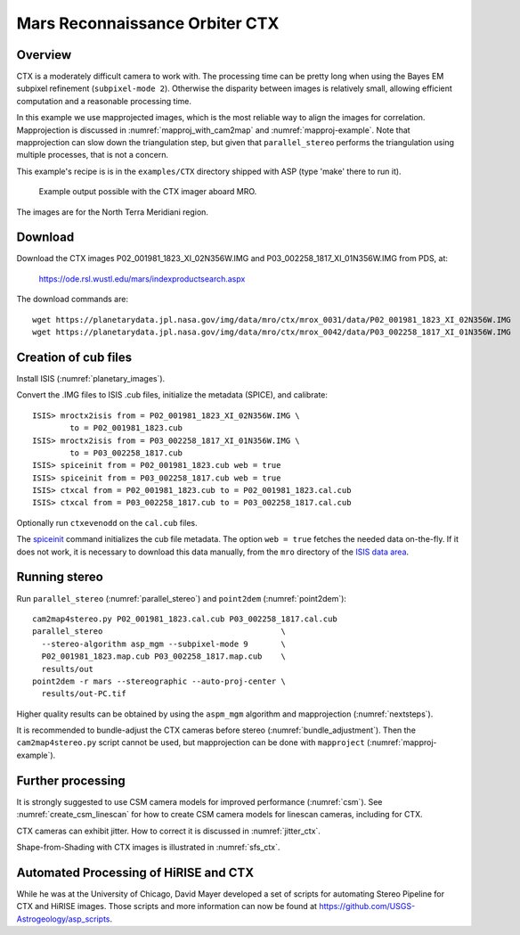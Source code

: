 .. _ctx_example:

Mars Reconnaissance Orbiter CTX
-------------------------------

Overview
~~~~~~~~

CTX is a moderately difficult camera to work with. The processing time
can be pretty long when using the Bayes EM subpixel refinement
(``subpixel-mode 2``). Otherwise the disparity between images is
relatively small, allowing efficient computation and a reasonable
processing time.

In this example we use mapprojected images, which is the most reliable
way to align the images for correlation.  Mapprojection is discussed
in :numref:`mapproj_with_cam2map` and :numref:`mapproj-example`.  Note
that mapprojection can slow down the triangulation step, but given
that ``parallel_stereo`` performs the triangulation using multiple
processes, that is not a concern.

This example's recipe is is in the ``examples/CTX`` directory shipped
with ASP (type 'make' there to run it).

.. figure:: ../images/examples/ctx/n_terra_meridiani_ctx_combined.png
   :name: ctx_example_fig

   Example output possible with the CTX imager aboard MRO.

The images are for the North Terra Meridiani region.

Download
~~~~~~~~

Download the CTX images P02_001981_1823_XI_02N356W.IMG and
P03_002258_1817_XI_01N356W.IMG from PDS, at:

    https://ode.rsl.wustl.edu/mars/indexproductsearch.aspx 

The download commands are::

    wget https://planetarydata.jpl.nasa.gov/img/data/mro/ctx/mrox_0031/data/P02_001981_1823_XI_02N356W.IMG
    wget https://planetarydata.jpl.nasa.gov/img/data/mro/ctx/mrox_0042/data/P03_002258_1817_XI_01N356W.IMG

Creation of cub files
~~~~~~~~~~~~~~~~~~~~~

Install ISIS (:numref:`planetary_images`). 

Convert the .IMG files to ISIS .cub files, initialize the metadata (SPICE), and
calibrate::

    ISIS> mroctx2isis from = P02_001981_1823_XI_02N356W.IMG \
            to = P02_001981_1823.cub
    ISIS> mroctx2isis from = P03_002258_1817_XI_01N356W.IMG \
            to = P03_002258_1817.cub
    ISIS> spiceinit from = P02_001981_1823.cub web = true
    ISIS> spiceinit from = P03_002258_1817.cub web = true
    ISIS> ctxcal from = P02_001981_1823.cub to = P02_001981_1823.cal.cub
    ISIS> ctxcal from = P03_002258_1817.cub to = P03_002258_1817.cal.cub

Optionally run ``ctxevenodd`` on the ``cal.cub`` files.

The `spiceinit
<https://isis.astrogeology.usgs.gov/8.1.0/Application/presentation/Tabbed/spiceinit/spiceinit.html>`_
command initializes the cub file metadata. The option ``web = true`` fetches the
needed data on-the-fly. If it does not work, it is necessary to download this
data manually, from the ``mro`` directory of the `ISIS data area
<https://github.com/DOI-USGS/ISIS3#the-isis-data-area>`_.

Running stereo
~~~~~~~~~~~~~~

Run ``parallel_stereo`` (:numref:`parallel_stereo`) and ``point2dem``
(:numref:`point2dem`)::

    cam2map4stereo.py P02_001981_1823.cal.cub P03_002258_1817.cal.cub
    parallel_stereo                                      \
      --stereo-algorithm asp_mgm --subpixel-mode 9       \
      P02_001981_1823.map.cub P03_002258_1817.map.cub    \
      results/out
    point2dem -r mars --stereographic --auto-proj-center \
      results/out-PC.tif
  
Higher quality results can be obtained by using the ``aspm_mgm`` algorithm and
mapprojection (:numref:`nextsteps`).

It is recommended to bundle-adjust the CTX cameras before stereo
(:numref:`bundle_adjustment`). Then the ``cam2map4stereo.py`` script
cannot be used, but mapprojection can be done with ``mapproject``
(:numref:`mapproj-example`).

Further processing
~~~~~~~~~~~~~~~~~~

It is strongly suggested to use CSM camera models for improved performance
(:numref:`csm`). See :numref:`create_csm_linescan` for how to create CSM camera
models for linescan cameras, including for CTX.

CTX cameras can exhibit jitter. How to correct it is discussed in
:numref:`jitter_ctx`.

Shape-from-Shading with CTX images is illustrated in :numref:`sfs_ctx`.

Automated Processing of HiRISE and CTX
~~~~~~~~~~~~~~~~~~~~~~~~~~~~~~~~~~~~~~

While he was at the University of Chicago, David Mayer developed a set of
scripts for automating Stereo Pipeline for CTX and HiRISE images.  Those
scripts and more information can now be found at 
https://github.com/USGS-Astrogeology/asp_scripts.

